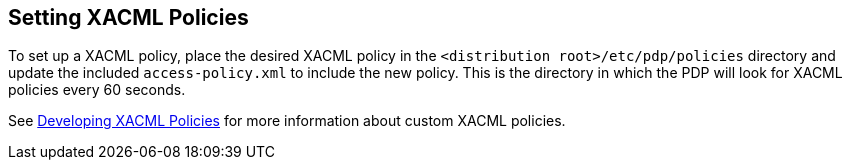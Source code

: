 :title: Setting XACML Policies
:type: subConfiguration
:status: published
:parent: Configuring Catalog Filtering Policies
:summary: Setting XACML policies.
:order: 01

== {title}

To set up a XACML policy, place the desired XACML policy in the `<distribution root>/etc/pdp/policies` directory and update the included `access-policy.xml` to include the new policy.
This is the directory in which the PDP will look for XACML policies every 60 seconds.

See <<{developing-prefix}developing_xacml_policies,Developing XACML Policies>> for more information about custom XACML policies.
